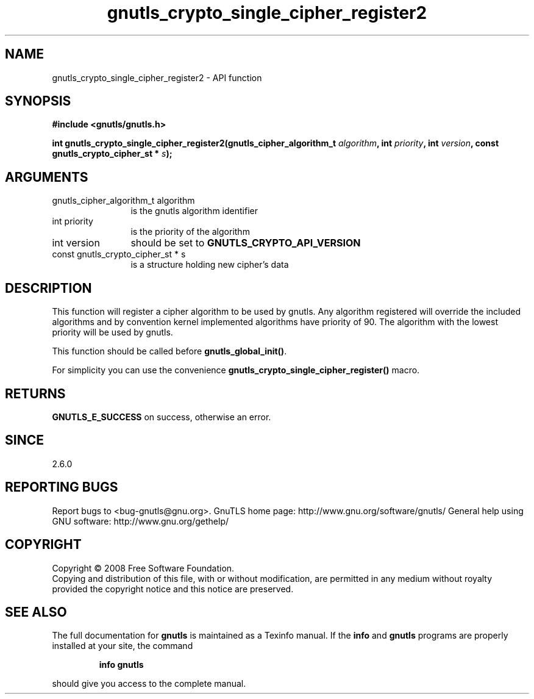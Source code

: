 .\" DO NOT MODIFY THIS FILE!  It was generated by gdoc.
.TH "gnutls_crypto_single_cipher_register2" 3 "2.10.0" "gnutls" "gnutls"
.SH NAME
gnutls_crypto_single_cipher_register2 \- API function
.SH SYNOPSIS
.B #include <gnutls/gnutls.h>
.sp
.BI "int gnutls_crypto_single_cipher_register2(gnutls_cipher_algorithm_t " algorithm ", int " priority ", int " version ", const gnutls_crypto_cipher_st * " s ");"
.SH ARGUMENTS
.IP "gnutls_cipher_algorithm_t algorithm" 12
is the gnutls algorithm identifier
.IP "int priority" 12
is the priority of the algorithm
.IP "int version" 12
should be set to \fBGNUTLS_CRYPTO_API_VERSION\fP
.IP "const gnutls_crypto_cipher_st * s" 12
is a structure holding new cipher's data
.SH "DESCRIPTION"
This function will register a cipher algorithm to be used by
gnutls.  Any algorithm registered will override the included
algorithms and by convention kernel implemented algorithms have
priority of 90.  The algorithm with the lowest priority will be
used by gnutls.

This function should be called before \fBgnutls_global_init()\fP.

For simplicity you can use the convenience
\fBgnutls_crypto_single_cipher_register()\fP macro.
.SH "RETURNS"
\fBGNUTLS_E_SUCCESS\fP on success, otherwise an error.
.SH "SINCE"
2.6.0
.SH "REPORTING BUGS"
Report bugs to <bug-gnutls@gnu.org>.
GnuTLS home page: http://www.gnu.org/software/gnutls/
General help using GNU software: http://www.gnu.org/gethelp/
.SH COPYRIGHT
Copyright \(co 2008 Free Software Foundation.
.br
Copying and distribution of this file, with or without modification,
are permitted in any medium without royalty provided the copyright
notice and this notice are preserved.
.SH "SEE ALSO"
The full documentation for
.B gnutls
is maintained as a Texinfo manual.  If the
.B info
and
.B gnutls
programs are properly installed at your site, the command
.IP
.B info gnutls
.PP
should give you access to the complete manual.
